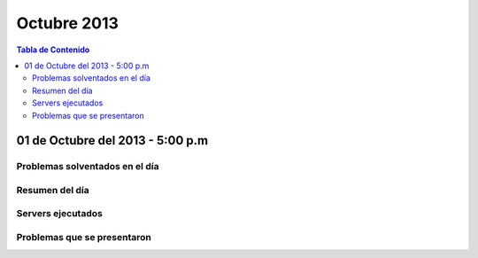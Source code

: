 ============
Octubre 2013
============

.. contents:: Tabla de Contenido

.. 01 de Octubre del 2013 - 5:00 p.m
.. ---------------------------------
.. ~~~~~~~~~~~~~~~~~~~~~~~~~~~~~~~
.. Problemas solventados en el día
.. ~~~~~~~~~~~~~~~~~~~~~~~~~~~~~~~
.. ~~~~~~~~~~~~~~~
.. Resumen del día
.. ~~~~~~~~~~~~~~~
.. ~~~~~~~~~~~~~~~~~~
.. Servers ejecutados
.. ~~~~~~~~~~~~~~~~~~
.. ~~~~~~~~~~~~~~~~~~~~~~~~~~~~
.. Problemas que se presentaron
.. ~~~~~~~~~~~~~~~~~~~~~~~~~~~~

01 de Octubre del 2013 - 5:00 p.m
---------------------------------
~~~~~~~~~~~~~~~~~~~~~~~~~~~~~~~
Problemas solventados en el día
~~~~~~~~~~~~~~~~~~~~~~~~~~~~~~~
~~~~~~~~~~~~~~~
Resumen del día
~~~~~~~~~~~~~~~
~~~~~~~~~~~~~~~~~~
Servers ejecutados
~~~~~~~~~~~~~~~~~~
~~~~~~~~~~~~~~~~~~~~~~~~~~~~
Problemas que se presentaron
~~~~~~~~~~~~~~~~~~~~~~~~~~~~
